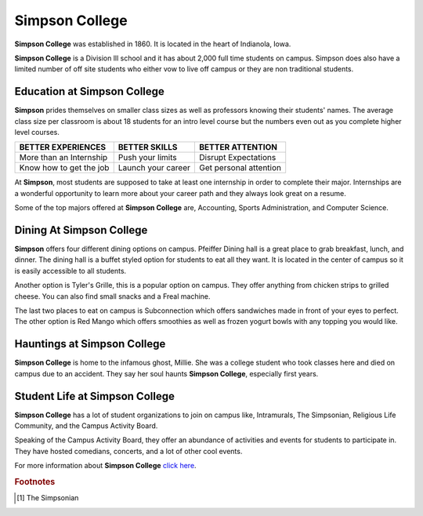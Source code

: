 Simpson College
===============

**Simpson College** was established in 1860. It is located in the heart of Indianola, Iowa. 

**Simpson College** is a Division lll school and it has about 2,000 full time students on campus. Simpson does also have a limited number of off site students who either vow to live off campus or they are non traditional students. 

""""""""""""""""""""""""""""""""
Education at **Simpson College**
""""""""""""""""""""""""""""""""

**Simpson** prides themselves on smaller class sizes as well as professors knowing their students' names. The average class size per classroom is about 18 students for an intro level course but the numbers even out as you complete higher level courses. 

+-------------------------+-------------------+----------------------+
| BETTER EXPERIENCES      | BETTER SKILLS     | BETTER ATTENTION     |
+=========================+===================+======================+
| More than an Internship | Push your limits  | Disrupt Expectations |
+-------------------------+-------------------+----------------------+
| Know how to get the job | Launch your career|Get personal attention|
+-------------------------+-------------------+----------------------+

At **Simpson**, most students are supposed to take at least one internship in order to complete their major. Internships are a wonderful opportunity to learn more about your career path and they always look great on a resume. 

Some of the top majors offered at **Simpson College** are, Accounting, Sports Administration, and Computer Science. 

"""""""""""""""""""""""""""""
Dining At **Simpson College**
"""""""""""""""""""""""""""""

**Simpson** offers four different dining options on campus. Pfeiffer Dining hall is a great place to grab breakfast, lunch, and dinner. The dining hall is a buffet styled option for students to eat all they want. It is located in the center of campus so it is easily accessible to all students. 

Another option is Tyler's Grille, this is a popular option on campus. They offer anything from chicken strips to grilled cheese. You can also find small snacks and a Freal machine. 

The last two places to eat on campus is Subconnection which offers sandwiches made in front of your eyes to perfect. The other option is Red Mango which offers smoothies as well as frozen yogurt bowls with any topping you would like. 

""""""""""""""""""""""""""""""""
Hauntings at **Simpson College**
""""""""""""""""""""""""""""""""

**Simpson College** is home to the infamous ghost, Millie. She was a college student who took classes here and died on campus due to an accident. They say her soul haunts **Simpson College**, especially first years. 

"""""""""""""""""""""""""""""""""""
Student Life at **Simpson College**
"""""""""""""""""""""""""""""""""""

**Simpson College** has a lot of student organizations to join on campus like, Intramurals, The Simpsonian, Religious Life Community, and the Campus Activity Board.

Speaking of the Campus Activity Board, they offer an abundance of activities and events for students to participate in. They have hosted comedians, concerts, and a lot of other cool events. 

For more information about **Simpson College** `click here`_.

.. figure:: simpson.jpg
   :height: 100px
   :width: 300px
    :scale: 30 %
   :alt: alternate text
   :align: right

  	The Simpsonian [#f1]_ 

.. rubric:: Footnotes

.. [#f1] The Simpsonian

.. _click here: https://simpson.edu  
